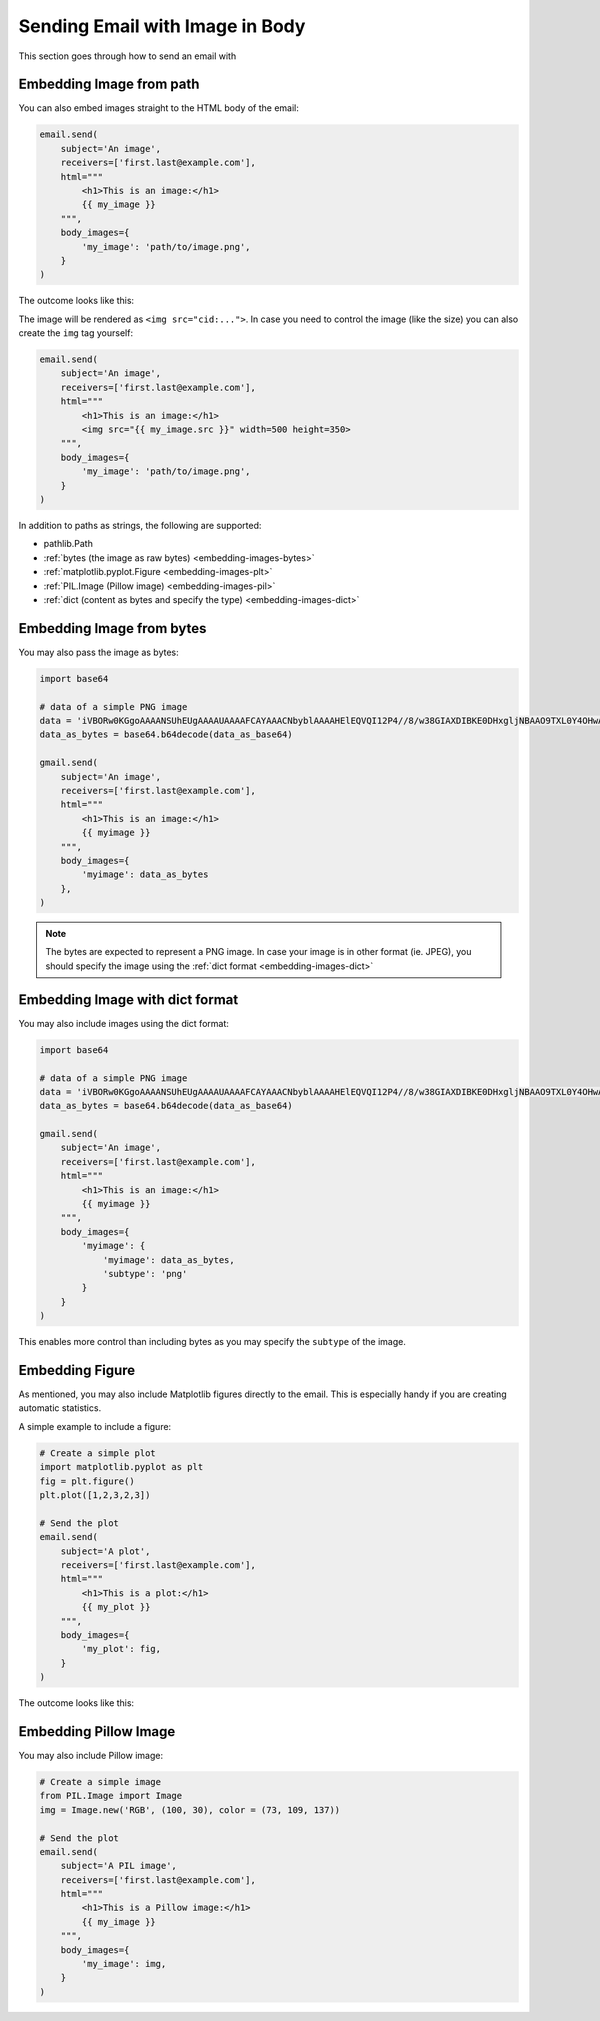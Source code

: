 
.. meta::
   :description: Send email with image in the body in Python. 
   :keywords: send, email, Python, image, content

.. _embedding-images:

Sending Email with Image in Body
================================

This section goes through how to send an email with


Embedding Image from path
^^^^^^^^^^^^^^^^^^^^^^^^^

You can also embed images straight to the HTML body 
of the email:

.. code-block:: python

    email.send(
        subject='An image',
        receivers=['first.last@example.com'],
        html="""
            <h1>This is an image:</h1> 
            {{ my_image }}
        """,
        body_images={
            'my_image': 'path/to/image.png', 
        }
    )

The outcome looks like this:

.. image:: /imgs/email_emb_img.png
    :align: center

The image will be rendered as ``<img src="cid:...">``.
In case you need to control the image (like the size)
you can also create the ``img`` tag yourself:

.. code-block:: python

    email.send(
        subject='An image',
        receivers=['first.last@example.com'],
        html="""
            <h1>This is an image:</h1> 
            <img src="{{ my_image.src }}" width=500 height=350>
        """,
        body_images={
            'my_image': 'path/to/image.png', 
        }
    )

In addition to paths as strings, the following are supported:

- pathlib.Path
- :ref:`bytes (the image as raw bytes) <embedding-images-bytes>`
- :ref:`matplotlib.pyplot.Figure <embedding-images-plt>`
- :ref:`PIL.Image (Pillow image) <embedding-images-pil>`
- :ref:`dict (content as bytes and specify the type) <embedding-images-dict>`


.. _embedding-images-bytes:

Embedding Image from bytes
^^^^^^^^^^^^^^^^^^^^^^^^^^

You may also pass the image as bytes:

.. code-block:: python

    import base64

    # data of a simple PNG image 
    data = 'iVBORw0KGgoAAAANSUhEUgAAAAUAAAAFCAYAAACNbyblAAAAHElEQVQI12P4//8/w38GIAXDIBKE0DHxgljNBAAO9TXL0Y4OHwAAAABJRU5ErkJggg=='
    data_as_bytes = base64.b64decode(data_as_base64)

    gmail.send(
        subject='An image',
        receivers=['first.last@example.com'],
        html="""
            <h1>This is an image:</h1> 
            {{ myimage }}
        """,
        body_images={
            'myimage': data_as_bytes
        },
    )

.. note::

    The bytes are expected to represent a PNG image. In case your image is in 
    other format (ie. JPEG), you should specify the image using the 
    :ref:`dict format <embedding-images-dict>`

.. _embedding-images-dict:

Embedding Image with dict format
^^^^^^^^^^^^^^^^^^^^^^^^^^^^^^^^

You may also include images using the dict format:

.. code-block:: python

    import base64

    # data of a simple PNG image 
    data = 'iVBORw0KGgoAAAANSUhEUgAAAAUAAAAFCAYAAACNbyblAAAAHElEQVQI12P4//8/w38GIAXDIBKE0DHxgljNBAAO9TXL0Y4OHwAAAABJRU5ErkJggg=='
    data_as_bytes = base64.b64decode(data_as_base64)

    gmail.send(
        subject='An image',
        receivers=['first.last@example.com'],
        html="""
            <h1>This is an image:</h1> 
            {{ myimage }}
        """,
        body_images={
            'myimage': { 
                'myimage': data_as_bytes,
                'subtype': 'png'
            }
        }
    )

This enables more control than including bytes as you may specify the ``subtype`` of the image. 

.. _embedding-images-plt:

Embedding Figure
^^^^^^^^^^^^^^^^

As mentioned, you may also include Matplotlib figures directly to the email.
This is especially handy if you are creating automatic statistics.

A simple example to include a figure:

.. code-block:: python

    # Create a simple plot
    import matplotlib.pyplot as plt
    fig = plt.figure()
    plt.plot([1,2,3,2,3])

    # Send the plot
    email.send(
        subject='A plot',
        receivers=['first.last@example.com'],
        html="""
            <h1>This is a plot:</h1> 
            {{ my_plot }}
        """,
        body_images={
            'my_plot': fig, 
        }
    )

The outcome looks like this:

.. image:: /imgs/email_emb_plt.png
    :align: center

.. _embedding-images-pil:

Embedding Pillow Image
^^^^^^^^^^^^^^^^^^^^^^

You may also include Pillow image:

.. code-block:: python

    # Create a simple image
    from PIL.Image import Image
    img = Image.new('RGB', (100, 30), color = (73, 109, 137))

    # Send the plot
    email.send(
        subject='A PIL image',
        receivers=['first.last@example.com'],
        html="""
            <h1>This is a Pillow image:</h1> 
            {{ my_image }}
        """,
        body_images={
            'my_image': img, 
        }
    )
